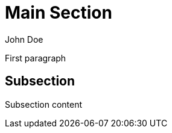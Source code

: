 :author: John Doe

= Main Section
:version: 1.0

First paragraph

== Subsection
:role: example

Subsection content